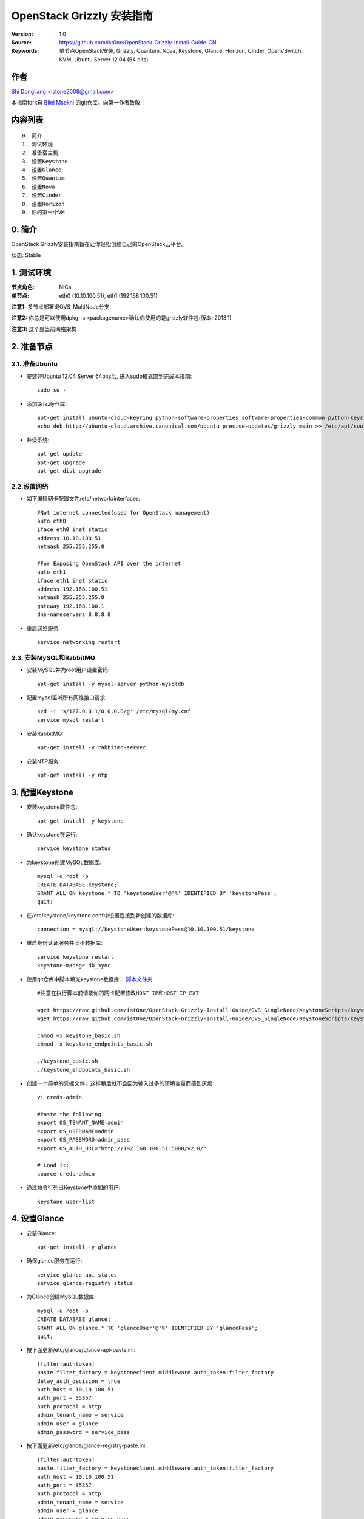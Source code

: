 ==========================================================
  OpenStack Grizzly 安装指南
==========================================================

:Version: 1.0
:Source: https://github.com/ist0ne/OpenStack-Grizzly-Install-Guide-CN
:Keywords: 单节点OpenStack安装, Grizzly, Quantum, Nova, Keystone, Glance, Horizon, Cinder, OpenVSwitch, KVM, Ubuntu Server 12.04 (64 bits).

作者
==========

`Shi Dongliang <http://stone.so>`_ <istone2008@gmail.com>

本指南fork自
`Bilel Msekni <https://github.com/mseknibilel/OpenStack-Grizzly-Install-Guide>`_ 
的git仓库。向第一作者致敬！

内容列表
=================

::

  0. 简介
  1. 测试环境
  2. 准备宿主机
  3. 设置Keystone
  4. 设置Glance
  5. 设置Quantum
  6. 设置Nova
  7. 设置Cinder
  8. 设置Horizon
  9. 你的第一个VM

0. 简介
==============

OpenStack Grizzly安装指南旨在让你轻松创建自己的OpenStack云平台。

状态: Stable


1. 测试环境
====================

:节点角色: NICs
:单节点: eth0 (10.10.100.51), eth1 (192.168.100.51)

**注意1:** 多节点部署键OVS_MultiNode分支

**注意2:** 你总是可以使用dpkg -s <packagename>确认你使用的是grizzly软件包(版本: 2013.1)

**注意3:** 这个是当前网络架构

.. image:: http://i.imgur.com/58Dr48n.jpg

2. 准备节点
===============

2.1. 准备Ubuntu
-----------------

* 安装好Ubuntu 12.04 Server 64bits后, 进入sudo模式直到完成本指南::

   sudo su -

* 添加Grizzly仓库::

   apt-get install ubuntu-cloud-keyring python-software-properties software-properties-common python-keyring
   echo deb http://ubuntu-cloud.archive.canonical.com/ubuntu precise-updates/grizzly main >> /etc/apt/sources.list.d/grizzly.list

* 升级系统::

   apt-get update
   apt-get upgrade
   apt-get dist-upgrade

2.2.设置网络
------------

* 如下编辑网卡配置文件/etc/network/interfaces:: 

   #Not internet connected(used for OpenStack management)
   auto eth0
   iface eth0 inet static
   address 10.10.100.51
   netmask 255.255.255.0

   #For Exposing OpenStack API over the internet
   auto eth1
   iface eth1 inet static
   address 192.168.100.51
   netmask 255.255.255.0
   gateway 192.168.100.1
   dns-nameservers 8.8.8.8


* 重启网络服务::

   service networking restart

2.3. 安装MySQL和RabbitMQ
------------

* 安装MySQL并为root用户设置密码::

   apt-get install -y mysql-server python-mysqldb

* 配置mysql监听所有网络接口请求::

   sed -i 's/127.0.0.1/0.0.0.0/g' /etc/mysql/my.cnf
   service mysql restart

* 安装RabbitMQ::

   apt-get install -y rabbitmq-server 

* 安装NTP服务::

   apt-get install -y ntp


3. 配置Keystone
=============

* 安装keystone软件包::

   apt-get install -y keystone

* 确认keystone在运行::

   service keystone status

* 为keystone创建MySQL数据库::

   mysql -u root -p
   CREATE DATABASE keystone;
   GRANT ALL ON keystone.* TO 'keystoneUser'@'%' IDENTIFIED BY 'keystonePass';
   quit;

* 在/etc/keystone/keystone.conf中设置连接到新创建的数据库::

   connection = mysql://keystoneUser:keystonePass@10.10.100.51/keystone

* 重启身份认证服务并同步数据库::

   service keystone restart
   keystone-manage db_sync

* 使用git仓库中脚本填充keystone数据库： `脚本文件夹 <https://github.com/ist0ne/OpenStack-Grizzly-Install-Guide/tree/OVS_SingleNode/KeystoneScripts>`_ ::

   #注意在执行脚本前请按你的网卡配置修改HOST_IP和HOST_IP_EXT

   wget https://raw.github.com/ist0ne/OpenStack-Grizzly-Install-Guide/OVS_SingleNode/KeystoneScripts/keystone_basic.sh
   wget https://raw.github.com/ist0ne/OpenStack-Grizzly-Install-Guide/OVS_SingleNode/KeystoneScripts/keystone_endpoints_basic.sh

   chmod +x keystone_basic.sh
   chmod +x keystone_endpoints_basic.sh

   ./keystone_basic.sh
   ./keystone_endpoints_basic.sh

* 创建一个简单的凭据文件，这样稍后就不会因为输入过多的环境变量而感到厌烦::

   vi creds-admin

   #Paste the following:
   export OS_TENANT_NAME=admin
   export OS_USERNAME=admin
   export OS_PASSWORD=admin_pass
   export OS_AUTH_URL="http://192.168.100.51:5000/v2.0/"

   # Load it:
   source creds-admin

* 通过命令行列出Keystone中添加的用户::

   keystone user-list

4. 设置Glance
=============

* 安装Glance::

   apt-get install -y glance

* 确保glance服务在运行::

   service glance-api status
   service glance-registry status

* 为Glance创建MySQL数据库::

   mysql -u root -p
   CREATE DATABASE glance;
   GRANT ALL ON glance.* TO 'glanceUser'@'%' IDENTIFIED BY 'glancePass';
   quit;

* 按下面更新/etc/glance/glance-api-paste.ini::

   [filter:authtoken]
   paste.filter_factory = keystoneclient.middleware.auth_token:filter_factory
   delay_auth_decision = true
   auth_host = 10.10.100.51
   auth_port = 35357
   auth_protocol = http
   admin_tenant_name = service
   admin_user = glance
   admin_password = service_pass

* 按下面更新/etc/glance/glance-registry-paste.ini::

   [filter:authtoken]
   paste.filter_factory = keystoneclient.middleware.auth_token:filter_factory
   auth_host = 10.10.100.51
   auth_port = 35357
   auth_protocol = http
   admin_tenant_name = service
   admin_user = glance
   admin_password = service_pass

* 按下面更新/etc/glance/glance-api.conf::

   sql_connection = mysql://glanceUser:glancePass@10.10.100.51/glance

* 和::

   [paste_deploy]
   flavor = keystone
   
* 按下面更新/etc/glance/glance-registry.conf::

   sql_connection = mysql://glanceUser:glancePass@10.10.100.51/glance

* 和::

   [paste_deploy]
   flavor = keystone

* 重启glance-api和glance-registry服务::

   service glance-api restart; service glance-registry restart

* 同步glance数据库::

   glance-manage db_sync

* 重启服务使配置生效::

   service glance-registry restart; service glance-api restart

* 测试Glance, 从网络上传cirros云镜像::

   glance image-create --name cirros --is-public true --container-format bare --disk-format qcow2 --location https://launchpad.net/cirros/trunk/0.3.0/+download/cirros-0.3.0-x86_64-disk.img

   注意：通过此镜像创建的虚拟机可通过用户名/密码登陆， 用户名：cirros 密码：cubswin:)

* 本地创建Ubuntu云镜像::

   wget http://cloud-images.ubuntu.com/precise/current/precise-server-cloudimg-amd64-disk1.img
   glance add name="Ubuntu 12.04 cloudimg amd64" is_public=true container_format=ovf disk_format=qcow2 < ./precise-server-cloudimg-amd64-disk1.img

* 列出镜像检查是否上传成功::

   glance image-list

5. 设置Quantum
=============

5.1. OpenVSwitch
------------

* 安装OpenVSwitch软件包::

   apt-get install openvswitch-controller openvswitch-switch openvswitch-brcompat

* 修改openvswitch-switch配置文件::

   sed -i 's/# BRCOMPAT=no/BRCOMPAT=yes/g' /etc/default/openvswitch-switch

* 重启openvswitch-switch（注意ovs-brcompatd是否启动，如果未启动需要强制加载）::

   /etc/init.d/openvswitch-switch restart

* 强制加载brcompat内核模块::

   /etc/init.d/openvswitch-switch force-reload-kmod

* 查看ovs-brcompatd、ovs-vswitchd、ovsdb-server是否均已启动::

   /etc/init.d/openvswitch-switch restart

* 查看brcompat内核模块已挂载::

   lsmod | grep brcompat

   brcompat               13513  0
   openvswitch            84124  1 brcompat

* 如果还是有问题执行下面步骤，直到ovs-brcompatd、ovs-vswitchd、ovsdb-server都启动::

   root@openstack:~# apt-get install openvswitch-datapath-source
   root@openstack:~# module-assistant auto-install openvswitch-datapath
   root@openstack:~# /etc/init.d/openvswitch-switch force-reload-kmod
   root@openstack:~# /etc/init.d/openvswitch-switch restart

   文档参考：http://blog.scottlowe.org/2012/08/17/installing-kvm-and-open-vswitch-on-ubuntu/

* 添加网桥 br-ex 并把网卡 eth1 加入 br-ex::

   ovs-vsctl  add-br br-ex
   ovs-vsctl add-port br-ex eth1

* 如下编辑/etc/network/interfaces::

   # This file describes the network interfaces available on your system
   # and how to activate them. For more information, see interfaces(5).

   # The loopback network interface
   auto lo
   iface lo inet loopback

   # The primary network interface
   auto eth0
   iface eth0 inet static
   # This is an autoconfigured IPv6 interface
   # iface eth0 inet6 auto
   address 10.10.100.51
   netmask 255.255.255.0

   # For Exposing OpenStack API over the internet
   auto eth1
   iface eth1 inet manual
   up ifconfig $IFACE 0.0.0.0 up
   down ifconfig $IFACE down

   auto br-ex
   iface br-ex inet static
   address 192.168.100.51
   netmask 255.255.255.0
   gateway 192.168.100.1
   dns-nameservers 8.8.8.8

* 重启网络服务::

   /etc/init.d/networking restart

* 创建内网网桥br-int::

   ovs-vsctl add-br br-int

* 查看网桥配置::

   ovs-vsctl list-br

   br-ex
   br-int
   root@openstack:~# ovs-vsctl show
   b7e9e54f-d5d8-462e-bdf8-3565a4628cf3
       Bridge br-int
           Port br-int
               Interface br-int
                   type: internal
       Bridge br-ex
           Port "eth1"
               Interface "eth1"
           Port br-ex
               Interface br-ex
                   type: internal
       ovs_version: "1.4.0+build0"

5.2. Quantum-*
------------

* 安装Quantum组件::

   apt-get install -y quantum-server quantum-plugin-openvswitch quantum-plugin-openvswitch-agent dnsmasq quantum-dhcp-agent quantum-l3-agent quantum-plugin-openvswitch-agent

* 创建数据库::

   mysql -u root -p
   CREATE DATABASE quantum;
   GRANT ALL ON quantum.* TO 'quantumUser'@'%' IDENTIFIED BY 'quantumPass';
   quit; 

* 确认Quantum组件在运行::

   cd /etc/init.d/; for i in $( ls quantum-* ); do sudo service $i status; done
   
* 编辑/etc/quantum/api-paste.ini ::

   [filter:authtoken]
   paste.filter_factory = keystoneclient.middleware.auth_token:filter_factory
   auth_host = 10.10.100.51
   auth_port = 35357
   auth_protocol = http
   admin_tenant_name = service
   admin_user = quantum
   admin_password = service_pass

* 编辑OVS配置文件/etc/quantum/plugins/openvswitch/ovs_quantum_plugin.ini:: 

   #Under the database section
   [DATABASE]
   sql_connection = mysql://quantumUser:quantumPass@10.10.100.51/quantum

   #Under the OVS section
   [OVS]
   tenant_network_type = gre
   tunnel_id_ranges = 1:1000
   integration_bridge = br-int
   tunnel_bridge = br-tun
   local_ip = 10.10.100.51
   enable_tunneling = True

* 更新/etc/quantum/metadata_agent.ini::

   # The Quantum user information for accessing the Quantum API.
   auth_url = http://10.10.100.51:35357/v2.0
   auth_region = RegionOne
   admin_tenant_name = service
   admin_user = quantum
   admin_password = service_pass

   # IP address used by Nova metadata server
   nova_metadata_ip = 10.10.100.51

   # TCP Port used by Nova metadata server
   nova_metadata_port = 8775

   metadata_proxy_shared_secret = helloOpenStack

* 编辑/etc/quantum/quantum.conf::

   [keystone_authtoken]
   auth_host = 10.10.100.51
   auth_port = 35357
   auth_protocol = http
   admin_tenant_name = service
   admin_user = quantum
   admin_password = service_pass
   signing_dir = /var/lib/quantum/keystone-signing

* 编辑/etc/quantum/l3_agent.ini::

   [DEFAULT]
   interface_driver = quantum.agent.linux.interface.OVSInterfaceDriver
   use_namespaces = True
   external_network_bridge = br-ex
   signing_dir = /var/cache/quantum
   admin_tenant_name = service
   admin_user = quantum
   admin_password = service_pass
   auth_url = http://10.10.100.51:35357/v2.0
   l3_agent_manager = quantum.agent.l3_agent.L3NATAgentWithStateReport
   root_helper = sudo quantum-rootwrap /etc/quantum/rootwrap.conf
   interface_driver = quantum.agent.linux.interface.OVSInterfaceDriver

* 编辑/etc/quantum/dhcp_agent.ini::

   [DEFAULT]
   interface_driver = quantum.agent.linux.interface.OVSInterfaceDriver
   dhcp_driver = quantum.agent.linux.dhcp.Dnsmasq
   use_namespaces = True
   signing_dir = /var/cache/quantum
   admin_tenant_name = service
   admin_user = quantum
   admin_password = service_pass
   auth_url = http://10.10.100.51:35357/v2.0
   dhcp_agent_manager = quantum.agent.dhcp_agent.DhcpAgentWithStateReport
   root_helper = sudo quantum-rootwrap /etc/quantum/rootwrap.conf
   state_path = /var/lib/quantum

* 重启quantum所有服务::

   cd /etc/init.d/; for i in $( ls quantum-* ); do sudo service $i restart; done
   service dnsmasq restart

*注意: 如果有服务运行在53端口，'dnsmasq'重启失败。 你可以kill掉那个服务器后再重启'dnsmasq'

6. 设置Nova
===========

6.1 KVM
------------------

* 确保你的硬件启用virtualization::

   apt-get install cpu-checker
   kvm-ok

* 现在安装kvm并配置它::

   apt-get install -y kvm libvirt-bin pm-utils

* 在/etc/libvirt/qemu.conf配置文件中启用cgroup_device_acl数组::

   cgroup_device_acl = [
   "/dev/null", "/dev/full", "/dev/zero",
   "/dev/random", "/dev/urandom",
   "/dev/ptmx", "/dev/kvm", "/dev/kqemu",
   "/dev/rtc", "/dev/hpet","/dev/net/tun"
   ]

* 更新/etc/libvirt/libvirtd.conf配置文件::

   listen_tls = 0
   listen_tcp = 1
   auth_tcp = "none"

* E编辑libvirtd_opts变量在/etc/init/libvirt-bin.conf配置文件中::

   env libvirtd_opts="-d -l"

* 编辑/etc/default/libvirt-bin文件 ::

   libvirtd_opts="-d -l"

* 重启libvirt服务使配置生效::

   service libvirt-bin restart

6.2 Nova-*
------------------

* 安装nova组件::

   apt-get install -y nova-api nova-cert novnc nova-consoleauth nova-scheduler nova-novncproxy nova-doc nova-conductor nova-compute-kvm

   注意：如果你的宿主机不支持kvm虚拟化，可把nova-compute-kvm换成nova-compute-qemu
   同时/etc/nova/nova-compute.conf配置文件中的libvirt_type=qemu

* 检查nova服务是否正常启动::

   cd /etc/init.d/; for i in $( ls nova-* ); do service $i status; cd; done

* 为Nova创建Mysql数据库::

   mysql -u root -p
   CREATE DATABASE nova;
   GRANT ALL ON nova.* TO 'novaUser'@'%' IDENTIFIED BY 'novaPass';
   quit;

* 在/etc/nova/api-paste.ini配置文件中修改认证信息::

   [filter:authtoken]
   paste.filter_factory = keystoneclient.middleware.auth_token:filter_factory
   auth_host = 10.10.100.51
   auth_port = 35357
   auth_protocol = http
   admin_tenant_name = service
   admin_user = nova
   admin_password = service_pass
   signing_dirname = /tmp/keystone-signing-nova
   # Workaround for https://bugs.launchpad.net/nova/+bug/1154809
   auth_version = v2.0

* 如下修改/etc/nova/nova.conf::

   [DEFAULT]
   logdir=/var/log/nova
   state_path=/var/lib/nova
   lock_path=/run/lock/nova
   verbose=True
   api_paste_config=/etc/nova/api-paste.ini
   compute_scheduler_driver=nova.scheduler.simple.SimpleScheduler
   rabbit_host=10.10.100.51
   nova_url=http://10.10.100.51:8774/v1.1/
   sql_connection=mysql://novaUser:novaPass@10.10.100.51/nova
   root_helper=sudo nova-rootwrap /etc/nova/rootwrap.conf

   # Auth
   use_deprecated_auth=false
   auth_strategy=keystone

   # Imaging service
   glance_api_servers=10.10.100.51:9292
   image_service=nova.image.glance.GlanceImageService

   # Vnc configuration
   novnc_enabled=true
   novncproxy_base_url=http://192.168.100.51:6080/vnc_auto.html
   novncproxy_port=6080
   vncserver_proxyclient_address=10.10.100.51
   vncserver_listen=0.0.0.0
   
   # Metadata
   service_quantum_metadata_proxy = True
   quantum_metadata_proxy_shared_secret = helloOpenStack
   
   # Network settings
   network_api_class=nova.network.quantumv2.api.API
   quantum_url=http://10.10.100.51:9696
   quantum_auth_strategy=keystone
   quantum_admin_tenant_name=service
   quantum_admin_username=quantum
   quantum_admin_password=service_pass
   quantum_admin_auth_url=http://10.10.100.51:35357/v2.0
   libvirt_vif_driver=nova.virt.libvirt.vif.QuantumLinuxBridgeVIFDriver
   linuxnet_interface_driver=nova.network.linux_net.LinuxBridgeInterfaceDriver
   firewall_driver=nova.virt.libvirt.firewall.IptablesFirewallDriver

   # Compute #
   compute_driver=libvirt.LibvirtDriver
  
   # Cinder #
   volume_api_class=nova.volume.cinder.API
   osapi_volume_listen_port=5900

* 修改/etc/nova/nova-compute.conf::

   [DEFAULT]
   libvirt_type=kvm
   compute_driver=libvirt.LibvirtDriver
   libvirt_vif_type=ethernet
   libvirt_vif_driver=nova.virt.libvirt.vif.QuantumLinuxBridgeVIFDriver
    
* 同步数据库::

   nova-manage db sync

* 重启所有nova服务::

   cd /etc/init.d/; for i in $( ls nova-* ); do sudo service $i restart; done   

* 检查所有nova服务是否启动正常::

   nova-manage service list

7. 设置Cinder
===========

* 安装软件包::

   apt-get install -y cinder-api cinder-scheduler cinder-volume iscsitarget open-iscsi iscsitarget-dkms

* 配置iscsi服务::

   sed -i 's/false/true/g' /etc/default/iscsitarget

* 重启服务::
   
   service iscsitarget start
   service open-iscsi start

* 为Cinder创建Mysql数据库::

   mysql -u root -p
   CREATE DATABASE cinder;
   GRANT ALL ON cinder.* TO 'cinderUser'@'%' IDENTIFIED BY 'cinderPass';
   quit;

* 如下配置/etc/cinder/api-paste.ini::

   [filter:authtoken]
   paste.filter_factory = keystoneclient.middleware.auth_token:filter_factory
   service_protocol = http
   service_host = 192.168.100.51
   service_port = 5000
   auth_host = 10.10.100.51
   auth_port = 35357
   auth_protocol = http
   admin_tenant_name = service
   admin_user = cinder
   admin_password = service_pass

* 编辑/etc/cinder/cinder.conf::

   [DEFAULT]
   rootwrap_config=/etc/cinder/rootwrap.conf
   sql_connection = mysql://cinderUser:cinderPass@10.10.100.51/cinder
   api_paste_config = /etc/cinder/api-paste.ini
   iscsi_helper=ietadm
   volume_name_template = volume-%s
   volume_group = cinder-volumes
   verbose = True
   auth_strategy = keystone
   #osapi_volume_listen_port=5900

* 接下来同步数据库::

   cinder-manage db sync

* 最后别忘了创建一个卷组命名为cinder-volumes::

   dd if=/dev/zero of=cinder-volumes bs=1 count=0 seek=2G
   losetup /dev/loop2 cinder-volumes
   fdisk /dev/loop2
   #Type in the followings:
   n
   p
   1
   ENTER
   ENTER
   t
   8e
   w

* 创建物理卷和卷组::

   pvcreate /dev/loop2
   vgcreate cinder-volumes /dev/loop2

**注意:** 重启后卷组不会自动挂载 (点击`这个 <https://github.com/mseknibilel/OpenStack-Folsom-Install-guide/blob/master/Tricks%26Ideas/load_volume_group_after_system_reboot.rst>`_ 设置在重启后自动挂载) 
重启cinder服务::

   cd /etc/init.d/; for i in $( ls cinder-* ); do sudo service $i restart; done

* 确认cinder服务在运行::

   cd /etc/init.d/; for i in $( ls cinder-* ); do sudo service $i status; done

8. 设置Horizon
===========

* 如下安装horizon ::

   apt-get install openstack-dashboard memcached

* 如果你不喜欢OpenStack ubuntu主题, 你可以停用它::

   dpkg --purge openstack-dashboard-ubuntu-theme

* 重启Apache和memcached服务::

   service apache2 restart; service memcached restart

现在你可以访问OpenStack **192.168.100.51/horizon** ，使用 **admin:admin_pass** 认证.

9. 创建虚拟机
================

网络拓扑如下：

.. image:: http://i.imgur.com/800pvWd.png

9.1. 为admin租户创建内网、外网、路由器和虚拟机
------------------

* 设置环境变量::

   # cat creds-admin

   export OS_TENANT_NAME=admin
   export OS_USERNAME=admin
   export OS_PASSWORD=admin_pass
   export OS_AUTH_URL="http://192.168.100.51:5000/v2.0/"

* 使环境变量生效::

   # source creds-admin

* 列出已创建的用户::

   # keystone user-list

   +----------------------------------+---------+---------+------------------+
   |                id                |   name  | enabled |      email       |
   +----------------------------------+---------+---------+------------------+
   | c815f963fef54f37b0ac84a6a7eca8b4 |  admin  |   True  |  admin@leju.com  |
   | f30d6d67936e41869117b42e5403255c |  cinder |   True  | cinder@leju.com  |
   | 5ec7e55586004aabb6a9ecc8247ba751 |  glance |   True  | glance@leju.com  |
   | 197c373a254749f2b5cec7c91ef14c88 |   nova  |   True  |  nova@leju.com   |
   | 8fec2c89a87d43f19c9e7d487001efa3 | quantum |   True  | quantum@leju.com |
   +----------------------------------+---------+---------+------------------+

* 列出已创建的租户::

   # keystone tenant-list

   +----------------------------------+---------+---------+
   |                id                |   name  | enabled |
   +----------------------------------+---------+---------+
   | 8c0104041b034df3a79c17a9517dd3f9 |  admin  |   True  |
   | 2b376839187441c5888d35411e8ff8b0 | service |   True  |
   +----------------------------------+---------+---------+

* 为admin租户创建网络::

   # quantum net-create --tenant-id 8c0104041b034df3a79c17a9517dd3f9 net_admin

   Created a new network:
   +---------------------------+--------------------------------------+
   | Field                     | Value                                |
   +---------------------------+--------------------------------------+
   | admin_state_up            | True                                 |
   | id                        | fed2d721-41d1-428f-b0a3-41ac8f7a51a1 |
   | name                      | net_admin                            |
   | provider:network_type     | gre                                  |
   | provider:physical_network |                                      |
   | provider:segmentation_id  | 1                                    |
   | router:external           | False                                |
   | shared                    | False                                |
   | status                    | ACTIVE                               |
   | subnets                   |                                      |
   | tenant_id                 | 8c0104041b034df3a79c17a9517dd3f9     |
   +---------------------------+--------------------------------------+

# 为admin租户创建子网::

   # quantum subnet-create --tenant-id 8c0104041b034df3a79c17a9517dd3f9 net_admin 172.16.100.0/24

   Created a new subnet:
   +------------------+----------------------------------------------------+
   | Field            | Value                                              |
   +------------------+----------------------------------------------------+
   | allocation_pools | {"start": "172.16.100.2", "end": "172.16.100.254"} |
   | cidr             | 172.16.100.0/24                                    |
   | dns_nameservers  |                                                    |
   | enable_dhcp      | True                                               |
   | gateway_ip       | 172.16.100.1                                       |
   | host_routes      |                                                    |
   | id               | fb141492-8aa1-437b-8192-315e19e7f4d2               |
   | ip_version       | 4                                                  |
   | name             |                                                    |
   | network_id       | fed2d721-41d1-428f-b0a3-41ac8f7a51a1               |
   | tenant_id        | 8c0104041b034df3a79c17a9517dd3f9                   |
   +------------------+----------------------------------------------------+

* 为admin租户创建路由器::

   # quantum router-create --tenant-id 8c0104041b034df3a79c17a9517dd3f9 router_admin

   Created a new router:
   +-----------------------+--------------------------------------+
   | Field                 | Value                                |
   +-----------------------+--------------------------------------+
   | admin_state_up        | True                                 |
   | external_gateway_info |                                      |
   | id                    | 76d8ac10-a6df-4dfa-b691-297da374c811 |
   | name                  | router_admin                         |
   | status                | ACTIVE                               |
   | tenant_id             | 8c0104041b034df3a79c17a9517dd3f9     |
   +-----------------------+--------------------------------------+

* 列出路由代理类型::

   # quantum agent-list

   +--------------------------------------+--------------------+-----------+-------+----------------+
   | id                                   | agent_type         | host      | alive | admin_state_up |
   +--------------------------------------+--------------------+-----------+-------+----------------+
   | 2b68d118-c4bb-44a0-8387-678c5bdb1653 | L3 agent           | openstack | :-)   | True           |
   | 7b42460c-cffd-494f-94b1-c6b4f3b5e102 | DHCP agent         | openstack | :-)   | True           |
   | e443fbf2-398c-47ab-89d9-5d9907217379 | Open vSwitch agent | openstack | :-)   | True           |
   +--------------------------------------+--------------------+-----------+-------+----------------+

* 将router_admin设置为L3代理类型::

   # quantum l3-agent-router-add 2b68d118-c4bb-44a0-8387-678c5bdb1653 router_admin

   Added router router_admin to L3 agent

* 将net_admin子网与router_admin路由关联::

   # quantum router-interface-add 76d8ac10-a6df-4dfa-b691-297da374c811 fb141492-8aa1-437b-8192-315e19e7f4d2

   Added interface to router 76d8ac10-a6df-4dfa-b691-297da374c811

* 创建外网net_external，注意设置--router:external=True::

   # quantum net-create net_external --router:external=True --shared

   Created a new network:
   +---------------------------+--------------------------------------+
   | Field                     | Value                                |
   +---------------------------+--------------------------------------+
   | admin_state_up            | True                                 |
   | id                        | 7a7acad8-cabf-49f8-804f-ce6871d9cd63 |
   | name                      | net_external                         |
   | provider:network_type     | gre                                  |
   | provider:physical_network |                                      |
   | provider:segmentation_id  | 2                                    |
   | router:external           | True                                 |
   | shared                    | True                                 |
   | status                    | ACTIVE                               |
   | subnets                   |                                      |
   | tenant_id                 | 8c0104041b034df3a79c17a9517dd3f9     |
   +---------------------------+--------------------------------------+

* 为net_external创建子网，注意设置的gateway必须在给到的网段内::

   # quantum subnet-create net_external --gateway 192.168.100.1 192.168.100.0/24 --enable_dhcp=False

   Created a new subnet:
   +------------------+------------------------------------------------------+
   | Field            | Value                                                |
   +------------------+------------------------------------------------------+
   | allocation_pools | {"start": "192.168.100.2", "end": "192.168.100.254"} |
   | cidr             | 192.168.100.0/24                                     |
   | dns_nameservers  |                                                      |
   | enable_dhcp      | False                                                |
   | gateway_ip       | 192.168.100.1                                        |
   | host_routes      |                                                      |
   | id               | 837ad514-3c05-4357-9a36-0b18adcfb354                 |
   | ip_version       | 4                                                    |
   | name             |                                                      |
   | network_id       | 7a7acad8-cabf-49f8-804f-ce6871d9cd63                 |
   | tenant_id        | 8c0104041b034df3a79c17a9517dd3f9                     |
   +------------------+------------------------------------------------------+

* 将net_external与router_admin路由器关联::

   # quantum router-gateway-set router_admin net_external

   Set gateway for router router_admin

* 创建floating ip::

   # quantum floatingip-create net_external

   Created a new floatingip:
   +---------------------+--------------------------------------+
   | Field               | Value                                |
   +---------------------+--------------------------------------+
   | fixed_ip_address    |                                      |
   | floating_ip_address | 192.168.100.3                        |
   | floating_network_id | 7a7acad8-cabf-49f8-804f-ce6871d9cd63 |
   | id                  | 15bb69fa-972d-4e86-91fc-250dc1b20fe2 |
   | port_id             |                                      |
   | router_id           |                                      |
   | tenant_id           | 8c0104041b034df3a79c17a9517dd3f9     |
   +---------------------+--------------------------------------+

   # quantum floatingip-create net_external

   Created a new floatingip:
   +---------------------+--------------------------------------+
   | Field               | Value                                |
   +---------------------+--------------------------------------+
   | fixed_ip_address    |                                      |
   | floating_ip_address | 192.168.100.4                        |
   | floating_network_id | 7a7acad8-cabf-49f8-804f-ce6871d9cd63 |
   | id                  | 561e3530-d543-427f-986a-aaff64cb1a87 |
   | port_id             |                                      |
   | router_id           |                                      |
   | tenant_id           | 8c0104041b034df3a79c17a9517dd3f9     |
   +---------------------+--------------------------------------+

* 为admin租户创建虚拟机并关联floating ip(可通过web界面创建虚拟机并关联floating ip)::

   注意：如下生成秘钥对，并上传ssh公钥：
   # ssh-keygen
   Generating public/private rsa key pair.
   Enter file in which to save the key (/root/.ssh/id_rsa):
   Created directory '/root/.ssh'.
   Enter passphrase (empty for no passphrase):
   Enter same passphrase again:
   Your identification has been saved in /root/.ssh/id_rsa.
   Your public key has been saved in /root/.ssh/id_rsa.pub.
   The key fingerprint is:
   ab:dc:48:ae:a6:12:d5:8b:db:cf:7c:31:c1:4a:03:39 root@grizzly
   The key's randomart image is:
   +--[ RSA 2048]----+
   |     .           |
   |    E            |
   |   . o .         |
   |  . . o o        |
   | . . o oS.       |
   |. . . . o.       |
   | . o  . .o       |
   |. . o* +.        |
   | ..o.oO..        |
   +-----------------+

   # nova keypair-add --pub_key /root/.ssh/id_rsa.pub nova-key

   上传公钥后便可以通过 ssh -i /root/.ssh/id_rsa cirros@192.168.100.3 登陆cirros虚拟机。

   # nova list

   +--------------------------------------+-----------------+--------+---------------------------------------+
   | ID                                   | Name            | Status | Networks                              |
   +--------------------------------------+-----------------+--------+---------------------------------------+
   | fb4c93a0-fc83-4779-b85f-d7326c238c94 | ubuntu.vm.admin | ACTIVE | net_admin=172.16.100.4, 192.168.100.4 |
   | 5b918d39-1ac9-4a76-83d5-8b32a29ed3fe | vm.admin        | ACTIVE | net_admin=172.16.100.3, 192.168.100.3 |
   +--------------------------------------+-----------------+--------+---------------------------------------+


9.1. 创建leju.com租户、内网、路由器和虚拟机并关联外网
------------------

* 创建leju.com租户::

   # keystone tenant-create --name leju.com

   +-------------+----------------------------------+
   |   Property  |              Value               |
   +-------------+----------------------------------+
   | description |                                  |
   |   enabled   |               True               |
   |      id     | 5585ffbad86d495d88b5f95729b1dc60 |
   |     name    |             leju.com             |
   +-------------+----------------------------------+

* 在leju.com租户中创建dongliang用户::

   # keystone user-create --name=dongliang --pass=123456 --tenant-id=5585ffbad86d495d88b5f95729b1dc60 --email=dongliang@leju.com

   +----------+----------------------------------+
   | Property |              Value               |
   +----------+----------------------------------+
   |  email   |        dongliang@leju.com        |
   | enabled  |               True               |
   |    id    | 21efde97763147718fee478634cd3e70 |
   |   name   |            dongliang             |
   | tenantId | 5585ffbad86d495d88b5f95729b1dc60 |
   +----------+----------------------------------+

* 列出预定义的角色::

   # keystone role-list

   +----------------------------------+----------------------+
   |                id                |         name         |
   +----------------------------------+----------------------+
   | b90f2f8f84c4454f800f053dd5b6a54e |    KeystoneAdmin     |
   | 0ba9be2eb2c145ffb90def5a75646ed2 | KeystoneServiceAdmin |
   | b7e97eecf8cd4d6aa6f4091206ad6282 |        Member        |
   | 9fe2ff9ee4384b1894a90878d3e92bab |       _member_       |
   | 47eda7948e5d430bad3ce937fb00dc3b |        admin         |
   +----------------------------------+----------------------+

* 为用户dongliang添加角色::

   # keystone user-role-add --tenant-id 5585ffbad86d495d88b5f95729b1dc60 --user-id 21efde97763147718fee478634cd3e70 --role-id 47eda7948e5d430bad3ce937fb00dc3b

* 为leju.com租户创建网络::

   # quantum net-create --tenant-id 5585ffbad86d495d88b5f95729b1dc60 net_leju_com

   Created a new network:
   +---------------------------+--------------------------------------+
   | Field                     | Value                                |
   +---------------------------+--------------------------------------+
   | admin_state_up            | True                                 |
   | id                        | 599e5a95-ff7f-49e5-9930-03e99e3a2d8d |
   | name                      | net_leju_com                         |
   | provider:network_type     | gre                                  |
   | provider:physical_network |                                      |
   | provider:segmentation_id  | 3                                    |
   | router:external           | False                                |
   | shared                    | False                                |
   | status                    | ACTIVE                               |
   | subnets                   |                                      |
   | tenant_id                 | 5585ffbad86d495d88b5f95729b1dc60     |
   +---------------------------+--------------------------------------+

* 为leju.com租户创建子网::

   # quantum subnet-create --tenant-id 5585ffbad86d495d88b5f95729b1dc60 net_leju_com 172.16.200.0/24

   Created a new subnet:
   +------------------+----------------------------------------------------+
   | Field            | Value                                              |
   +------------------+----------------------------------------------------+
   | allocation_pools | {"start": "172.16.200.2", "end": "172.16.200.254"} |
   | cidr             | 172.16.200.0/24                                    |
   | dns_nameservers  |                                                    |
   | enable_dhcp      | True                                               |
   | gateway_ip       | 172.16.200.1                                       |
   | host_routes      |                                                    |
   | id               | dbb59749-8f05-474d-b26d-745254a22669               |
   | ip_version       | 4                                                  |
   | name             |                                                    |
   | network_id       | 599e5a95-ff7f-49e5-9930-03e99e3a2d8d               |
   | tenant_id        | 5585ffbad86d495d88b5f95729b1dc60                   |
   +------------------+----------------------------------------------------+

* 为leju.com租户创建路由器::

   # quantum router-create --tenant-id 5585ffbad86d495d88b5f95729b1dc60 router_leju_com

   Created a new router:
   +-----------------------+--------------------------------------+
   | Field                 | Value                                |
   +-----------------------+--------------------------------------+
   | admin_state_up        | True                                 |
   | external_gateway_info |                                      |
   | id                    | 451a6166-d082-4f02-8f37-07703a8118ab |
   | name                  | router_leju_com                      |
   | status                | ACTIVE                               |
   | tenant_id             | 5585ffbad86d495d88b5f95729b1dc60     |
   +-----------------------+--------------------------------------+

* 列出代理列表::

   quantum agent-list

   +--------------------------------------+--------------------+-----------+-------+----------------+
   | id                                   | agent_type         | host      | alive | admin_state_up |
   +--------------------------------------+--------------------+-----------+-------+----------------+
   | 2b68d118-c4bb-44a0-8387-678c5bdb1653 | L3 agent           | openstack | :-)   | True           |
   | 7b42460c-cffd-494f-94b1-c6b4f3b5e102 | DHCP agent         | openstack | :-)   | True           |
   | e443fbf2-398c-47ab-89d9-5d9907217379 | Open vSwitch agent | openstack | :-)   | True           |
   +--------------------------------------+--------------------+-----------+-------+----------------+

* 设置路由器使用L3代理::

   # quantum l3-agent-router-add 2b68d118-c4bb-44a0-8387-678c5bdb1653 router_leju_com

   Added router router_leju_com to L3 agent

* 连接net_leju_com到router_leju_com::

   # quantum router-interface-add 451a6166-d082-4f02-8f37-07703a8118ab dbb59749-8f05-474d-b26d-745254a22669

   Added interface to router 451a6166-d082-4f02-8f37-07703a8118ab

* 设置net_leju_com外网网关::

   # quantum router-gateway-set 451a6166-d082-4f02-8f37-07703a8118ab net_external

   Set gateway for router 451a6166-d082-4f02-8f37-07703a8118ab

* 设置leju.com租户环境变量::

   # cat creds-dongliang

   export OS_TENANT_NAME=leju.com
   export OS_USERNAME=dongliang
   export OS_PASSWORD=123456
   export OS_AUTH_URL="http://192.168.100.51:5000/v2.0/"

* 用dongliang用户登陆web界面，创建虚拟主机vm.leju.com

* 使变量生效::

   source creds-dongliang

* 列出虚拟主机::

   # nova list

   +--------------------------------------+-------------+--------+---------------------------+
   | ID                                   | Name        | Status | Networks                  |
   +--------------------------------------+-------------+--------+---------------------------+
   | eefc20a9-251c-44de-99ee-179463cb7aca | vm.leju.com | ACTIVE | net_leju_com=172.16.200.2 |
   +--------------------------------------+-------------+--------+---------------------------+

* 列出vm.leju.com虚拟机的端口::

   # quantum port-list -- --device_id eefc20a9-251c-44de-99ee-179463cb7aca

   +--------------------------------------+------+-------------------+-------------------------------------------------------------------------------------+
   | id                                   | name | mac_address       | fixed_ips                                                                           |
   +--------------------------------------+------+-------------------+-------------------------------------------------------------------------------------+
   | d0195246-5863-4ede-ac40-3cc06516279e |      | fa:16:3e:0c:f2:01 | {"subnet_id": "dbb59749-8f05-474d-b26d-745254a22669", "ip_address": "172.16.200.2"} |
   +--------------------------------------+------+-------------------+-------------------------------------------------------------------------------------+

* 为vm.leju.com创建floating ip::

   # quantum floatingip-create net_external

   Created a new floatingip:
   +---------------------+--------------------------------------+
   | Field               | Value                                |
   +---------------------+--------------------------------------+
   | fixed_ip_address    |                                      |
   | floating_ip_address | 192.168.100.8                        |
   | floating_network_id | 7a7acad8-cabf-49f8-804f-ce6871d9cd63 |
   | id                  | 2efa6e49-9d99-4402-9a61-85c235d0ccb8 |
   | port_id             |                                      |
   | router_id           |                                      |
   | tenant_id           | 5585ffbad86d495d88b5f95729b1dc60     |
   +---------------------+--------------------------------------+

* 将新创建的floating ip与vm.leju.com关联::

   # quantum floatingip-associate 2efa6e49-9d99-4402-9a61-85c235d0ccb8 d0195246-5863-4ede-ac40-3cc06516279e

   Associated floatingip 2efa6e49-9d99-4402-9a61-85c235d0ccb8




